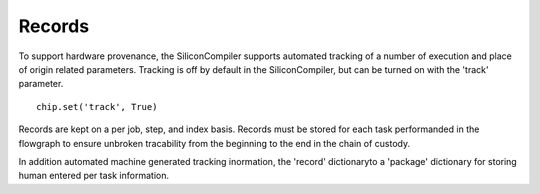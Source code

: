 Records
=======

To support hardware provenance, the SiliconCompiler supports automated tracking of a number of execution and place of origin related parameters. Tracking is off by default in the SiliconCompiler, but can be turned on with the 'track' parameter. ::

  chip.set('track', True)

Records are kept on a per job, step, and index basis. Records must be stored for each task performanded in the flowgraph to ensure unbroken tracability from the beginning to the end in the chain of custody.

In addition automated machine generated tracking inormation, the 'record' dictionaryto a 'package' dictionary for storing human entered per task information.



.. recordgen::
